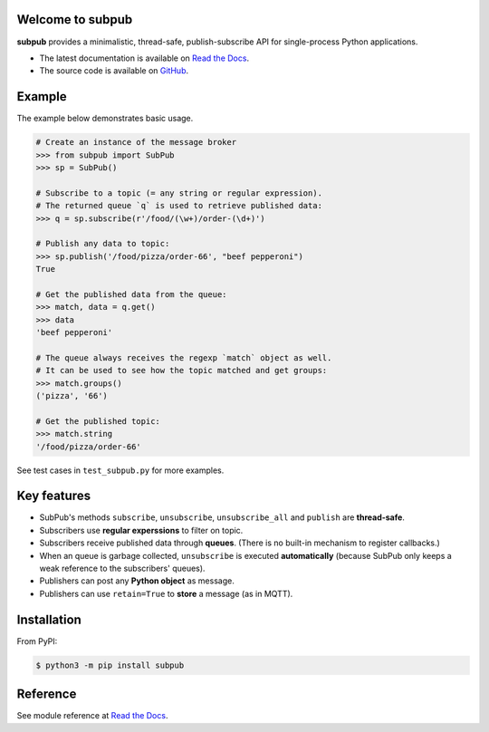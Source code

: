 Welcome to subpub
=================

|PyPI-Versions| |PyPI-Wheel| |PyPI-Downloads| |Read-the-Docs| |License|

**subpub** provides a minimalistic, thread-safe, publish-subscribe API
for single-process Python applications.

* The latest documentation is available on `Read the Docs`_.
* The source code is available on `GitHub`_.

Example
=======

The example below demonstrates basic usage.

..  code-block:: python

    # Create an instance of the message broker
    >>> from subpub import SubPub
    >>> sp = SubPub()

    # Subscribe to a topic (= any string or regular expression).
    # The returned queue `q` is used to retrieve published data:
    >>> q = sp.subscribe(r'/food/(\w+)/order-(\d+)')

    # Publish any data to topic:
    >>> sp.publish('/food/pizza/order-66', "beef pepperoni")
    True

    # Get the published data from the queue:
    >>> match, data = q.get()
    >>> data
    'beef pepperoni'

    # The queue always receives the regexp `match` object as well.
    # It can be used to see how the topic matched and get groups:
    >>> match.groups()
    ('pizza', '66')

    # Get the published topic:
    >>> match.string
    '/food/pizza/order-66'

See test cases in ``test_subpub.py`` for more examples.

Key features
============

- SubPub's methods ``subscribe``, ``unsubscribe``, ``unsubscribe_all`` and
  ``publish`` are **thread-safe**.

- Subscribers use **regular experssions** to filter on topic.

- Subscribers receive published data through **queues**.  (There is no
  built-in mechanism to register callbacks.)

- When an queue is garbage collected, ``unsubscribe`` is executed
  **automatically** (because SubPub only keeps a weak reference to the
  subscribers' queues).

- Publishers can post any **Python object** as message.

- Publishers can use ``retain=True`` to **store** a message (as in MQTT).

Installation
============

From PyPI:

..  code-block:: bash

    $ python3 -m pip install subpub

Reference
=========

See module reference at `Read the Docs`_.

.. _Read the Docs: https://subpub.readthedocs.io/en/latest/
.. _GitHub: https://github.com/Penlect/subpub


.. |PyPI-Versions| image:: https://img.shields.io/pypi/pyversions/subpub.svg
   :target: https://pypi.org/project/subpub

.. |PyPI-Wheel| image:: https://img.shields.io/pypi/wheel/subpub.svg
   :target: https://pypi.org/project/subpub

.. |PyPI-Downloads| image:: https://img.shields.io/pypi/dm/subpub.svg
   :target: https://pypi.org/project/subpub

.. |Read-the-Docs| image:: https://img.shields.io/readthedocs/subpub.svg
   :target: https://subpub.readthedocs.io/en/latest

.. |License| image:: https://img.shields.io/github/license/Penlect/subpub.svg
   :target: https://github.com/Penlect/subpub